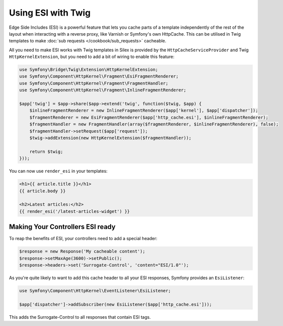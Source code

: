 Using ESI with Twig
===================

Edge Side Includes (ESI) is a powerful feature that lets you cache parts of a
template independently of the rest of the layout when interacting with a reverse
proxy, like Varnish or Symfony's own HttpCache. This can be utilised in Twig
templates to make :doc:`sub requests </cookbook/sub_requests>` cacheable.

All you need to make ESI works with Twig templates in Silex is provided by the
``HttpCacheServiceProvider`` and Twig ``HttpKernelExtension``, but you need to
add a bit of wiring to enable this feature:

.. code-block:: php

	use Symfony\Bridge\Twig\Extension\HttpKernelExtension;
	use Symfony\Component\HttpKernel\Fragment\EsiFragmentRenderer;
	use Symfony\Component\HttpKernel\Fragment\FragmentHandler;
	use Symfony\Component\HttpKernel\Fragment\InlineFragmentRenderer;

	$app['twig'] = $app->share($app->extend('twig', function($twig, $app) {
	    $inlineFragmentRenderer = new InlineFragmentRenderer($app['kernel'], $app['dispatcher']);
	    $fragmentRenderer = new EsiFragmentRenderer($app['http_cache.esi'], $inlineFragmentRenderer);
	    $fragmentHandler = new FragmentHandler(array($fragmentRenderer, $inlineFragmentRenderer), false);
	    $fragmentHandler->setRequest($app['request']);
	    $twig->addExtension(new HttpKernelExtension($fragmentHandler));

	    return $twig;
	}));

You can now use ``render_esi`` in your templates:

.. code-block:: jinja

  <h1>{{ article.title }}</h1>
  {{ article.body }}

  <h2>Latest articles:</h2>
  {{ render_esi('/latest-articles-widget') }}

Making Your Controllers ESI ready
---------------------------------

To reap the benefits of ESI, your controllers need to add a special header:

.. code-block:: php

	$response = new Response('My cacheable content');
	$response->setMaxAge(3600)->setPublic();
	$response->headers->set('Surrogate-Control', 'content="ESI/1.0"');


As you're quite likely to want to add this cache header to all your ESI responses,
Symfony provides an ``EsiListener``:

.. code-block:: php

	use Symfony\Component\HttpKernel\EventListener\EsiListener;

	$app['dispatcher']->addSubscriber(new EsiListener($app['http_cache.esi']));

This adds the Surrogate-Control to all responses that contain ESI tags.
